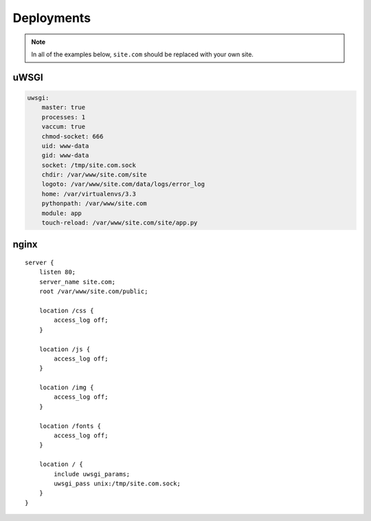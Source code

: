 .. _advanced_topics_deployments:

Deployments
===========

.. note::
    In all of the examples below, ``site.com`` should be replaced with your own site.

uWSGI
-----


.. code-block:: yaml

    uwsgi:
        master: true
        processes: 1
        vaccum: true
        chmod-socket: 666
        uid: www-data
        gid: www-data
        socket: /tmp/site.com.sock
        chdir: /var/www/site.com/site
        logoto: /var/www/site.com/data/logs/error_log
        home: /var/virtualenvs/3.3
        pythonpath: /var/www/site.com
        module: app
        touch-reload: /var/www/site.com/site/app.py


nginx
-----

.. parsed-literal::

    server {
        listen 80;
        server_name site.com;
        root /var/www/site.com/public;

        location /css {
            access_log off;
        }

        location /js {
            access_log off;
        }

        location /img {
            access_log off;
        }

        location /fonts {
            access_log off;
        }

        location / {
            include uwsgi_params;
            uwsgi_pass unix:/tmp/site.com.sock;
        }
    }

